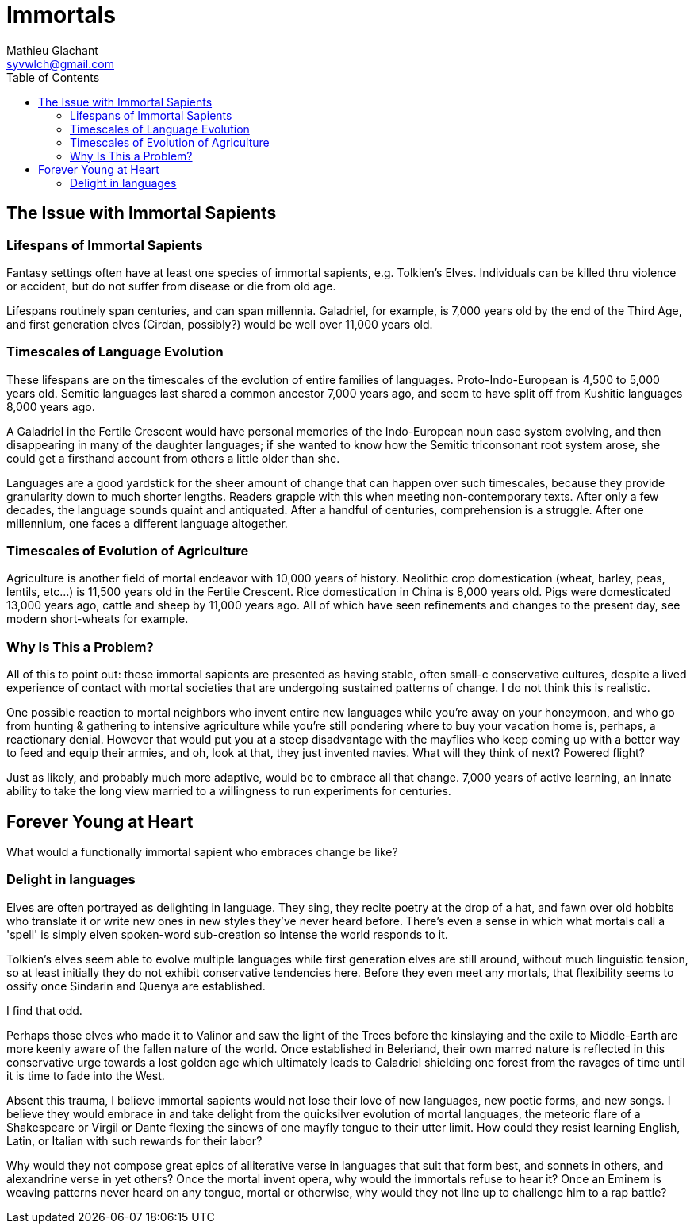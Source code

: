 = Immortals
Mathieu Glachant <syvwlch@gmail.com>
:toc:

== The Issue with Immortal Sapients

=== Lifespans of Immortal Sapients

Fantasy settings often have at least one species of immortal sapients, e.g. Tolkien's Elves. Individuals can be killed thru violence or accident, but do not suffer from disease or die from old age.

Lifespans routinely span centuries, and can span millennia. Galadriel, for example, is 7,000 years old by the end of the Third Age, and first generation elves (Cirdan, possibly?) would be well over 11,000 years old.

=== Timescales of Language Evolution

These lifespans are on the timescales of the evolution of entire families of languages. Proto-Indo-European is 4,500 to 5,000 years old. Semitic languages last shared a common ancestor 7,000 years ago, and seem to have split off from Kushitic languages 8,000 years ago.

A Galadriel in the Fertile Crescent would have personal memories of the Indo-European noun case system evolving, and then disappearing in many of the daughter languages; if she wanted to know how the Semitic triconsonant root system arose, she could get a firsthand account from others a little older than she.

Languages are a good yardstick for the sheer amount of change that can happen over such timescales, because they provide granularity down to much shorter lengths. Readers grapple with this when meeting non-contemporary texts. After only a few decades, the language sounds quaint and antiquated. After a handful of centuries, comprehension is a struggle. After one millennium, one faces a different language altogether.

=== Timescales of Evolution of Agriculture

Agriculture is another field of mortal endeavor with 10,000 years of history. Neolithic crop domestication (wheat, barley, peas, lentils, etc...) is 11,500 years old in the Fertile Crescent. Rice domestication in China is 8,000 years old. Pigs were domesticated 13,000 years ago, cattle and sheep by 11,000 years ago. All of which have seen refinements and changes to the present day, see modern short-wheats for example.

=== Why Is This a Problem?

All of this to point out: these immortal sapients are presented as having stable, often small-c conservative cultures, despite a lived experience of contact with mortal societies that are undergoing sustained patterns of change. I do not think this is realistic.

One possible reaction to mortal neighbors who invent entire new languages while you're away on your honeymoon, and who go from hunting & gathering to intensive agriculture while you're still pondering where to buy your vacation home is, perhaps, a reactionary denial. However that would put you at a steep disadvantage with the mayflies who keep coming up with a better way to feed and equip their armies, and oh, look at that, they just invented navies. What will they think of next? Powered flight?

Just as likely, and probably much more adaptive, would be to embrace all that change. 7,000 years of active learning, an innate ability to take the long view married to a willingness to run experiments for centuries.

== Forever Young at Heart

What would a functionally immortal sapient who embraces change be like?

=== Delight in languages

Elves are often portrayed as delighting in language. They sing, they recite poetry at the drop of a hat, and fawn over old hobbits who translate it or write new ones in new styles they've never heard before. There's even a sense in which what mortals call a 'spell' is simply elven spoken-word sub-creation so intense the world responds to it.

Tolkien's elves seem able to evolve multiple languages while first generation elves are still around, without much linguistic tension, so at least initially they do not exhibit conservative tendencies here. Before they even meet any mortals, that flexibility seems to ossify once Sindarin and Quenya are established.

I find that odd.

Perhaps those elves who made it to Valinor and saw the light of the Trees before the kinslaying and the exile to Middle-Earth are more keenly aware of the fallen nature of the world. Once established in Beleriand, their own marred nature is reflected in this conservative urge towards a lost golden age which ultimately leads to Galadriel shielding one forest from the ravages of time until it is time to fade into the West.

Absent this trauma, I believe immortal sapients would not lose their love of new languages, new poetic forms, and new songs. I believe they would embrace in and take delight from the quicksilver evolution of mortal languages, the meteoric flare of a Shakespeare or Virgil or Dante flexing the sinews of one mayfly tongue to their utter limit. How could they resist learning English, Latin, or Italian with such rewards for their labor?

Why would they not compose great epics of alliterative verse in languages that suit that form best, and sonnets in others, and alexandrine verse in yet others? Once the mortal invent opera, why would the immortals refuse to hear it? Once an Eminem is weaving patterns never heard on any tongue, mortal or otherwise, why would they not line up to challenge him to a rap battle?
